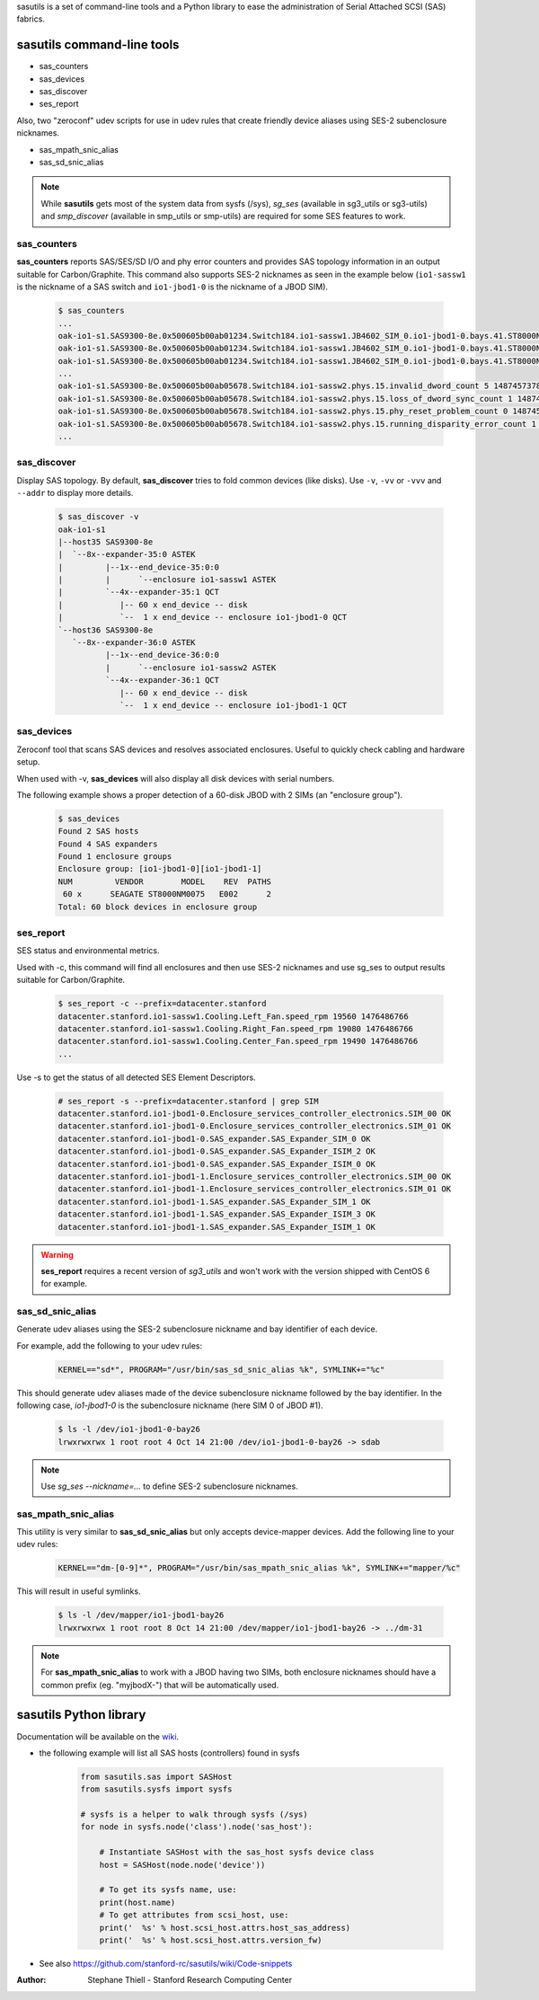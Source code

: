 sasutils is a set of command-line tools and a Python library to ease the administration of Serial Attached SCSI (SAS) fabrics.

.. image:: https://img.shields.io/pypi/v/sasutils.svg
    :target: https://pypi.python.org/pypi/sasutils/

.. image:: https://img.shields.io/pypi/pyversions/sasutils.svg
    :target: https://pypi.python.org/pypi/sasutils/
    :alt: Supported Python Versions

.. image:: https://img.shields.io/pypi/l/sasutils.svg
    :target: https://pypi.python.org/pypi/sasutils/
    :alt: License

sasutils command-line tools
===========================

* sas_counters
* sas_devices
* sas_discover
* ses_report

Also, two "zeroconf" udev scripts for use in udev rules that create friendly device aliases using SES-2 subenclosure nicknames.

* sas_mpath_snic_alias
* sas_sd_snic_alias

.. note::

       While **sasutils** gets most of the system data from sysfs (/sys), `sg_ses` (available in sg3_utils or sg3-utils)
       and `smp_discover` (available in smp_utils or smp-utils) are required for some SES features to work.

sas_counters
------------

**sas_counters** reports SAS/SES/SD I/O and phy error counters and provides SAS topology information in an output suitable for Carbon/Graphite.
This command also supports SES-2 nicknames as seen in the example below (``io1-sassw1`` is the nickname of a SAS switch and ``io1-jbod1-0`` is the nickname of a JBOD SIM).

    .. code-block::

        $ sas_counters
        ...
        oak-io1-s1.SAS9300-8e.0x500605b00ab01234.Switch184.io1-sassw1.JB4602_SIM_0.io1-jbod1-0.bays.41.ST8000NM0075.0x5000c50084c79876.ioerr_cnt 2 1487457378
        oak-io1-s1.SAS9300-8e.0x500605b00ab01234.Switch184.io1-sassw1.JB4602_SIM_0.io1-jbod1-0.bays.41.ST8000NM0075.0x5000c50084c79876.iodone_cnt 7154904 1487457378
        oak-io1-s1.SAS9300-8e.0x500605b00ab01234.Switch184.io1-sassw1.JB4602_SIM_0.io1-jbod1-0.bays.41.ST8000NM0075.0x5000c50084c79876.iorequest_cnt 7154906 1487457378
        ...
        oak-io1-s1.SAS9300-8e.0x500605b00ab05678.Switch184.io1-sassw2.phys.15.invalid_dword_count 5 1487457378
        oak-io1-s1.SAS9300-8e.0x500605b00ab05678.Switch184.io1-sassw2.phys.15.loss_of_dword_sync_count 1 1487457378
        oak-io1-s1.SAS9300-8e.0x500605b00ab05678.Switch184.io1-sassw2.phys.15.phy_reset_problem_count 0 1487457378
        oak-io1-s1.SAS9300-8e.0x500605b00ab05678.Switch184.io1-sassw2.phys.15.running_disparity_error_count 1 1487457378
        ...


sas_discover
------------

Display SAS topology. By default, **sas_discover** tries to fold common devices (like disks). Use ``-v``, ``-vv`` or ``-vvv`` and ``--addr`` to display more details.

    .. code-block::

        $ sas_discover -v
        oak-io1-s1
        |--host35 SAS9300-8e
        |  `--8x--expander-35:0 ASTEK
        |         |--1x--end_device-35:0:0
        |         |      `--enclosure io1-sassw1 ASTEK
        |         `--4x--expander-35:1 QCT
        |            |-- 60 x end_device -- disk
        |            `--  1 x end_device -- enclosure io1-jbod1-0 QCT
        `--host36 SAS9300-8e
           `--8x--expander-36:0 ASTEK
                  |--1x--end_device-36:0:0
                  |      `--enclosure io1-sassw2 ASTEK
                  `--4x--expander-36:1 QCT
                     |-- 60 x end_device -- disk
                     `--  1 x end_device -- enclosure io1-jbod1-1 QCT


sas_devices
-----------

Zeroconf tool that scans SAS devices and resolves associated enclosures. Useful to quickly check cabling and hardware setup.

When used with -v, **sas_devices** will also display all disk devices with serial numbers.

The following example shows a proper detection of a 60-disk JBOD with 2 SIMs (an "enclosure group").

    .. code-block::

        $ sas_devices
        Found 2 SAS hosts
        Found 4 SAS expanders
        Found 1 enclosure groups
        Enclosure group: [io1-jbod1-0][io1-jbod1-1]
        NUM         VENDOR        MODEL    REV  PATHS
         60 x      SEAGATE ST8000NM0075   E002      2
        Total: 60 block devices in enclosure group


ses_report
----------

SES status and environmental metrics.

Used with -c, this command will find all enclosures and then use SES-2 nicknames and use sg_ses to output results suitable for Carbon/Graphite.

    .. code-block::

        $ ses_report -c --prefix=datacenter.stanford
        datacenter.stanford.io1-sassw1.Cooling.Left_Fan.speed_rpm 19560 1476486766
        datacenter.stanford.io1-sassw1.Cooling.Right_Fan.speed_rpm 19080 1476486766
        datacenter.stanford.io1-sassw1.Cooling.Center_Fan.speed_rpm 19490 1476486766
        ...

Use -s to get the status of all detected SES Element Descriptors.

    .. code-block::

        # ses_report -s --prefix=datacenter.stanford | grep SIM
        datacenter.stanford.io1-jbod1-0.Enclosure_services_controller_electronics.SIM_00 OK
        datacenter.stanford.io1-jbod1-0.Enclosure_services_controller_electronics.SIM_01 OK
        datacenter.stanford.io1-jbod1-0.SAS_expander.SAS_Expander_SIM_0 OK
        datacenter.stanford.io1-jbod1-0.SAS_expander.SAS_Expander_ISIM_2 OK
        datacenter.stanford.io1-jbod1-0.SAS_expander.SAS_Expander_ISIM_0 OK
        datacenter.stanford.io1-jbod1-1.Enclosure_services_controller_electronics.SIM_00 OK
        datacenter.stanford.io1-jbod1-1.Enclosure_services_controller_electronics.SIM_01 OK
        datacenter.stanford.io1-jbod1-1.SAS_expander.SAS_Expander_SIM_1 OK
        datacenter.stanford.io1-jbod1-1.SAS_expander.SAS_Expander_ISIM_3 OK
        datacenter.stanford.io1-jbod1-1.SAS_expander.SAS_Expander_ISIM_1 OK

.. warning::

       **ses_report** requires a recent version of *sg3_utils* and won't work with the version shipped with CentOS 6 for example.


sas_sd_snic_alias
-----------------

Generate udev aliases using the SES-2 subenclosure nickname and bay identifier of each device.

For example, add the following to your udev rules:

    .. code-block::

        KERNEL=="sd*", PROGRAM="/usr/bin/sas_sd_snic_alias %k", SYMLINK+="%c"

This should generate udev aliases made of the device subenclosure nickname followed by the bay identifier. In the following case, *io1-jbod1-0* is the subenclosure nickname (here SIM 0 of JBOD #1).

    .. code-block::

        $ ls -l /dev/io1-jbod1-0-bay26
        lrwxrwxrwx 1 root root 4 Oct 14 21:00 /dev/io1-jbod1-0-bay26 -> sdab

.. note::

       Use `sg_ses --nickname=...` to define SES-2 subenclosure nicknames.

sas_mpath_snic_alias
--------------------

This utility is very similar to **sas_sd_snic_alias** but only accepts device-mapper devices. Add the following line to your udev rules:

    .. code-block::

        KERNEL=="dm-[0-9]*", PROGRAM="/usr/bin/sas_mpath_snic_alias %k", SYMLINK+="mapper/%c"

This will result in useful symlinks.

    .. code-block::

        $ ls -l /dev/mapper/io1-jbod1-bay26
        lrwxrwxrwx 1 root root 8 Oct 14 21:00 /dev/mapper/io1-jbod1-bay26 -> ../dm-31

.. note::

       For **sas_mpath_snic_alias** to work with a JBOD having two SIMs, both enclosure nicknames should have a common prefix (eg. "myjbodX-") that will be automatically used.


sasutils Python library
=======================

Documentation will be available on the `wiki`_.

* the following example will list all SAS hosts (controllers) found in sysfs

    .. code-block:: python

        from sasutils.sas import SASHost
        from sasutils.sysfs import sysfs

        # sysfs is a helper to walk through sysfs (/sys)
        for node in sysfs.node('class').node('sas_host'):

            # Instantiate SASHost with the sas_host sysfs device class
            host = SASHost(node.node('device'))

            # To get its sysfs name, use:
            print(host.name)
            # To get attributes from scsi_host, use:
            print('  %s' % host.scsi_host.attrs.host_sas_address)
            print('  %s' % host.scsi_host.attrs.version_fw)

* See also https://github.com/stanford-rc/sasutils/wiki/Code-snippets

:Author: Stephane Thiell - Stanford Research Computing Center

.. _wiki: https://github.com/stanford-rc/sasutils/wiki
